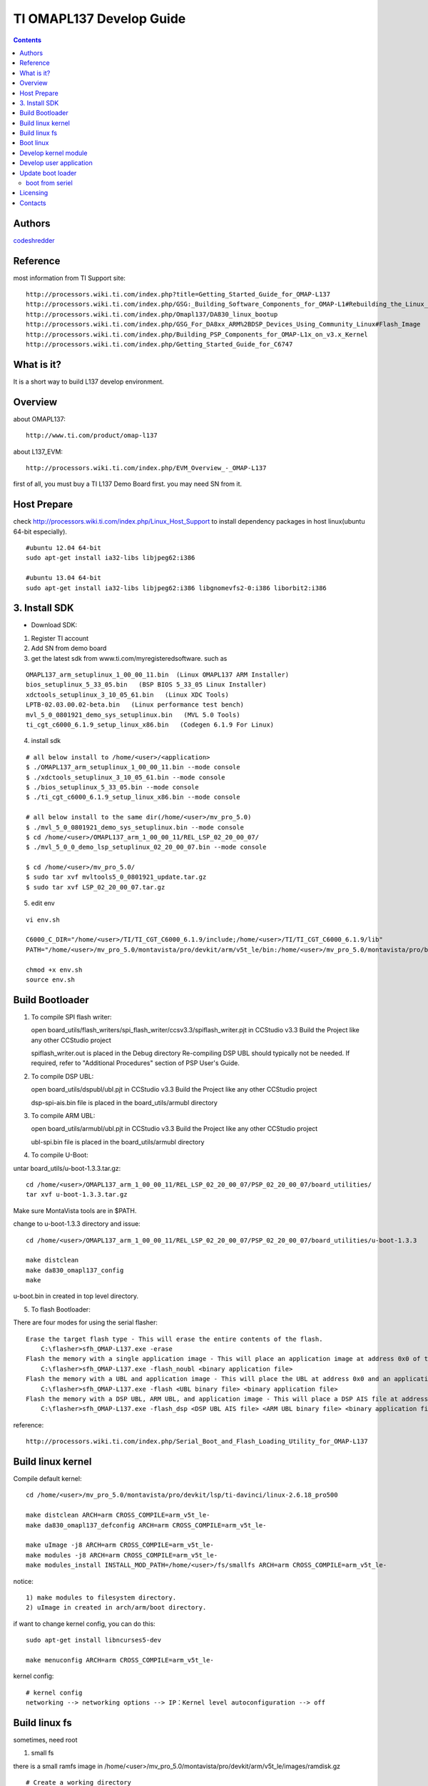 ==========================================================
  TI OMAPL137 Develop Guide
==========================================================

.. contents::

Authors
==========

`codeshredder <https://github.com/codeshredder>`_ 

Reference
==========

most information from TI Support site::

   http://processors.wiki.ti.com/index.php?title=Getting_Started_Guide_for_OMAP-L137
   http://processors.wiki.ti.com/index.php/GSG:_Building_Software_Components_for_OMAP-L1#Rebuilding_the_Linux_kernel
   http://processors.wiki.ti.com/index.php/Omapl137/DA830_linux_bootup
   http://processors.wiki.ti.com/index.php/GSG_For_DA8xx_ARM%2BDSP_Devices_Using_Community_Linux#Flash_Image
   http://processors.wiki.ti.com/index.php/Building_PSP_Components_for_OMAP-L1x_on_v3.x_Kernel
   http://processors.wiki.ti.com/index.php/Getting_Started_Guide_for_C6747


What is it?
==============

It is a short way to build L137 develop environment. 


Overview
====================

about OMAPL137::

   http://www.ti.com/product/omap-l137


about L137_EVM::

   http://processors.wiki.ti.com/index.php/EVM_Overview_-_OMAP-L137


first of all, you must buy a TI L137 Demo Board first. you may need SN from it.


Host Prepare
============

check http://processors.wiki.ti.com/index.php/Linux_Host_Support
to install dependency packages in host linux(ubuntu 64-bit especially).

::

   #ubuntu 12.04 64-bit
   sudo apt-get install ia32-libs libjpeg62:i386
   
   #ubuntu 13.04 64-bit
   sudo apt-get install ia32-libs libjpeg62:i386 libgnomevfs2-0:i386 liborbit2:i386


3. Install SDK
============

* Download SDK:

1) Register TI account

2) Add SN from demo board

3) get the latest sdk from www.ti.com/myregisteredsoftware. such as

::

   OMAPL137_arm_setuplinux_1_00_00_11.bin  (Linux OMAPL137 ARM Installer)
   bios_setuplinux_5_33_05.bin   (BSP BIOS 5_33_05 Linux Installer)
   xdctools_setuplinux_3_10_05_61.bin   (Linux XDC Tools)
   LPTB-02.03.00.02-beta.bin   (Linux performance test bench)
   mvl_5_0_0801921_demo_sys_setuplinux.bin   (MVL 5.0 Tools)
   ti_cgt_c6000_6.1.9_setup_linux_x86.bin   (Codegen 6.1.9 For Linux)


4) install sdk


::

   # all below install to /home/<user>/<application>
   $ ./OMAPL137_arm_setuplinux_1_00_00_11.bin --mode console
   $ ./xdctools_setuplinux_3_10_05_61.bin --mode console
   $ ./bios_setuplinux_5_33_05.bin --mode console
   $ ./ti_cgt_c6000_6.1.9_setup_linux_x86.bin --mode console
   
   # all below install to the same dir(/home/<user>/mv_pro_5.0)
   $ ./mvl_5_0_0801921_demo_sys_setuplinux.bin --mode console
   $ cd /home/<user>/OMAPL137_arm_1_00_00_11/REL_LSP_02_20_00_07/
   $ ./mvl_5_0_0_demo_lsp_setuplinux_02_20_00_07.bin --mode console
   
   $ cd /home/<user>/mv_pro_5.0/
   $ sudo tar xvf mvltools5_0_0801921_update.tar.gz
   $ sudo tar xvf LSP_02_20_00_07.tar.gz
   

5) edit env

::

   vi env.sh

   C6000_C_DIR="/home/<user>/TI/TI_CGT_C6000_6.1.9/include;/home/<user>/TI/TI_CGT_C6000_6.1.9/lib"
   PATH="/home/<user>/mv_pro_5.0/montavista/pro/devkit/arm/v5t_le/bin:/home/<user>/mv_pro_5.0/montavista/pro/bin:/home/<user>/mv_pro_5.0/montavista/common/bin:$PATH"
   
   chmod +x env.sh
   source env.sh



Build Bootloader
====================


1) To compile SPI flash writer:

   open board_utils/flash_writers/spi_flash_writer/ccsv3.3/spiflash_writer.pjt in CCStudio v3.3
   Build the Project like any other CCStudio project
   
   spiflash_writer.out is placed in the Debug directory 
   Re-compiling DSP UBL should typically not be needed. If required, refer to "Additional Procedures" section of PSP User's Guide.


2) To compile DSP UBL:

   open board_utils/dspubl/ubl.pjt in CCStudio v3.3
   Build the Project like any other CCStudio project
   
   dsp-spi-ais.bin file is placed in the board_utils/armubl directory 


3) To compile ARM UBL:

   open board_utils/armubl/ubl.pjt in CCStudio v3.3
   Build the Project like any other CCStudio project
   
   ubl-spi.bin file is placed in the board_utils/armubl directory 


4) To compile U-Boot:

untar board_utils/u-boot-1.3.3.tar.gz::

   cd /home/<user>/OMAPL137_arm_1_00_00_11/REL_LSP_02_20_00_07/PSP_02_20_00_07/board_utilities/
   tar xvf u-boot-1.3.3.tar.gz

Make sure MontaVista tools are in $PATH.

change to u-boot-1.3.3 directory and issue::

   cd /home/<user>/OMAPL137_arm_1_00_00_11/REL_LSP_02_20_00_07/PSP_02_20_00_07/board_utilities/u-boot-1.3.3
   
   make distclean
   make da830_omapl137_config
   make 

u-boot.bin in created in top level directory.


5) To flash Bootloader:

There are four modes for using the serial flasher::

    Erase the target flash type - This will erase the entire contents of the flash.
        C:\flasher>sfh_OMAP-L137.exe -erase 
    Flash the memory with a single application image - This will place an application image at address 0x0 of the flash.
        C:\flasher>sfh_OMAP-L137.exe -flash_noubl <binary application file> 
    Flash the memory with a UBL and application image - This will place the UBL at address 0x0 and an application image, such as u-boot, at address 0x10000. This is used for the AM1707 device.
        C:\flasher>sfh_OMAP-L137.exe -flash <UBL binary file> <binary application file> 
    Flash the memory with a DSP UBL, ARM UBL, and application image - This will place a DSP AIS file at address 0x0 of the flash, an ARM UBL at address 0x2000, and an application image, such as u-boot, at address 0x8000. This is used for the OMAPL137_v1 and OMAPL137_v2 devices.
        C:\flasher>sfh_OMAP-L137.exe -flash_dsp <DSP UBL AIS file> <ARM UBL binary file> <binary application file> 


reference::

   http://processors.wiki.ti.com/index.php/Serial_Boot_and_Flash_Loading_Utility_for_OMAP-L137



Build linux kernel
====================

Compile default kernel::

   cd /home/<user>/mv_pro_5.0/montavista/pro/devkit/lsp/ti-davinci/linux-2.6.18_pro500
   
   make distclean ARCH=arm CROSS_COMPILE=arm_v5t_le-
   make da830_omapl137_defconfig ARCH=arm CROSS_COMPILE=arm_v5t_le-
   
   make uImage -j8 ARCH=arm CROSS_COMPILE=arm_v5t_le-
   make modules -j8 ARCH=arm CROSS_COMPILE=arm_v5t_le-
   make modules_install INSTALL_MOD_PATH=/home/<user>/fs/smallfs ARCH=arm CROSS_COMPILE=arm_v5t_le-


notice::

   1) make modules to filesystem directory.
   2) uImage in created in arch/arm/boot directory.


if want to change kernel config, you can do this::

   sudo apt-get install libncurses5-dev
   
   make menuconfig ARCH=arm CROSS_COMPILE=arm_v5t_le-


kernel config::

   # kernel config
   networking --> networking options --> IP：Kernel level autoconfiguration --> off



Build linux fs
====================

sometimes, need root

1) small fs

there is a small ramfs image in /home/<user>/mv_pro_5.0/montavista/pro/devkit/arm/v5t_le/images/ramdisk.gz

::

   # Create a working directory 
   mkdir -p /home/<user>/fs
   
   # Copy the example ramdisk.gz file to the working directory 

   cd /home/<user>/fs
   cp /home/<user>/mv_pro_5.0/montavista/pro/devkit/arm/v5t_le/images/ramdisk.gz ./

   # Gunzip and mount the ramdisk image to a temporary directory 

   mkdir ram
   gunzip ramdisk.gz
   mount ramdisk ram -o loop
   
   mkdir smallfs
   cp -rf ram/* smallfs/


2) big fs

There is a big filesystem directory in /home/<user>/mv_pro_5.0/montavista/pro/devkit/arm/v5t_le/target/

::

   mkdir /home/<user>/fs/bigfs
   cp -rf /home/<user>/mv_pro_5.0/montavista/pro/devkit/arm/v5t_le/target/* /home/<user>/fs/bigfs/
   cd /home/<user>/fs/bigfs

if want to customize rootfs,refer to this::

   http://zjbintsystem.blog.51cto.com/964211/339865/


3) use ramdisk

make fs::

   genext2fs -b 4096 -d smallfs ramdisk
   gzip -9 -f ramdisk

kernel config::

   Device Drivers --> Block devices --> Initial RAM filesystem and RAM disk (initramfs/initrd) support
   Device Drivers --> Block devices --> RAM disk support
   File systems --> Second extended fs support


u-boot cmdline::

   setenv bootargs mem=32M console=ttyS2,115200n8 root=/dev/ram0 rw initrd=0xc1180000,4M

4) use initramfs

make fs::

   # make initramfs
   
   cd /home/<user>/fs/smallfs
   ln -s ./sbin/init init
   
   find . | cpio -o -H newc | gzip > ../initramfs.cpio.gz
   
   # to uncompress
   zcat initramfs.cpio.gz | cpio -idmv
   # or
   gunzip  initramfs.cpio.gz
   cpio -idmv  < initramfs.cpio
   

kernel config::

   
   General setup --> Initramfs source file(s)                    off
   Device Drivers --> Block devices --> Initial RAM filesystem and RAM disk (initramfs/initrd) support
   Device Drivers --> Block devices --> RAM disk support         off


u-boot cmdline::

   setenv bootargs mem=32M console=ttyS2,115200n8 root=/dev/ram0 rw initrd=0xc1180000,<actual initramfs size>


5) kernel with initramfs

kernel config::

   General setup --> Initramfs source file(s)                    set initramfs file path
   Device Drivers --> Block devices --> Initial RAM filesystem and RAM disk (initramfs/initrd) support
   Device Drivers --> Block devices --> RAM disk support         off

indicate the fs directory in kernel config.then make uImage.the uImage will include initramfs.


u-boot cmdline::

   setenv bootargs mem=32M console=ttyS2,115200n8 root=/dev/ram0 rw

no need to indicate initrd=xxxx.


6) use flash fs

make fs::

   # Create the JFFS2 image of the file system mounted at /home/<user>/workdir/ram
   
   mkfs.jffs2 -r smallfs -e 64 -o rootfs.jffs2



Boot linux
====================

setup network::

   U-Boot > printenv
   bootdelay=3
   baudrate=115200
   bootfile="uImage"
   ethaddr=00:0e:99:03:18:98
   filesize=1B8994
   fileaddr=C0700000
   ipaddr=172.16.3.100
   serverip=172.16.3.203
   bootcmd=sf probe 0;sf read 0xc0700000 0x1E0000 0x220000; bootm 0xc0700000
   bootargs=console=ttyS2,115200n8 root=/dev/mmcblk0p1 noinitrd rw ip=off mem=32M
   stdin=serial
   stdout=serial
   stderr=serial
   ver=U-Boot 1.3.3 (Jun 28 2012 - 13:59:37)
   
   Environment size: 384/16380 bytes
   U-Boot > 


boot initramfs::

   tftp 0xc0700000 uImage
   tftp 0xc1180000 initramfs.cpio.gz
   setenv bootargs mem=32M console=ttyS2,115200n8 root=/dev/ram0 rw initrd=0xc1180000,<actual initramfs size>
   bootm 0xc0700000



Develop kernel module
====================




Develop user application
====================

arm_v5t_le-gcc hello.c -o hello 



Update boot loader
====================

boot from seriel
----------

reference::

   http://processors.wiki.ti.com/index.php/Serial_Boot_and_Flash_Loading_Utility_for_OMAP-L137

install mono::

   apt-get install mono-complete

make Serial_Boot_and_Flash_Loading_Utility::

   tar xvf OMAP-L137_FlashAndBootUtils_2_40.tar.gz
   cd OMAP-L137_FlashAndBootUtils_2_40/OMAP-L137/
   make

use::
    	
    Erase the target flash type - This will erase the entire contents of the flash.
        mono ./sfh_OMAP-L137.exe -erase 
    Flash the memory with a single application image - This will place an application image at address 0x0 of the flash.
        mono ./sfh_OMAP-L137.exe -flash_noubl <binary application file> 
    Flash the memory with a UBL and application image - This will place the UBL at address 0x0 and an application image, such as u-boot, at address 0x10000. This is used for the AM1707 device.
        mono ./sfh_OMAP-L137.exe -flash <UBL binary file> <binary application file> 
    Flash the memory with a DSP UBL, ARM UBL, and application image - This will place a DSP AIS file at address 0x0 of the flash, an ARM UBL at address 0x2000, and an application image, such as u-boot, at address 0x8000. This is used for the OMAPL137_v1 and OMAPL137_v2 devices.
        mono ./sfh_OMAP-L137.exe -flash_dsp <DSP UBL AIS file> <ARM UBL binary file> <binary application file> 



Licensing
============

This project is licensed under Creative Commons License.

To view a copy of this license, visit [ http://creativecommons.org/licenses/ ].

Contacts
===========

codeshredder  : evilforce@gmail.com

